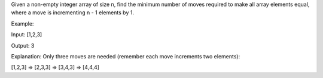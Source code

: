 Given a non-empty integer array of size n, find the minimum number of
moves required to make all array elements equal, where a move is
incrementing n - 1 elements by 1.

Example:

Input: [1,2,3]

Output: 3

Explanation: Only three moves are needed (remember each move increments
two elements):

[1,2,3] => [2,3,3] => [3,4,3] => [4,4,4]
